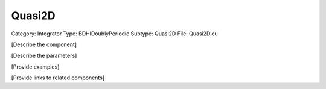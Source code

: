 Quasi2D
--------

Category: Integrator
Type: BDHIDoublyPeriodic
Subtype: Quasi2D
File: Quasi2D.cu

[Describe the component]

[Describe the parameters]

[Provide examples]

[Provide links to related components]